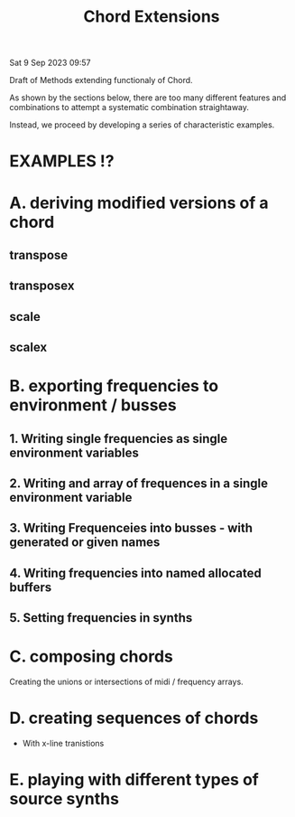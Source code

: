 #+TITLE: Chord Extensions

Sat  9 Sep 2023 09:57

Draft of Methods extending functionaly of Chord.

As shown by the sections below, there are too many different features and combinations to attempt a systematic combination straightaway.

Instead, we proceed by developing a series of characteristic examples.

* EXAMPLES !?



* A. deriving modified versions of a chord
** transpose
** transposex
** scale
** scalex
* B. exporting frequencies to environment / busses
** 1. Writing single frequencies as single environment variables
** 2. Writing and array of frequences in a single environment variable
** 3. Writing Frequenceies into busses - with generated or given names
** 4. Writing frequencies into named allocated buffers
** 5. Setting frequencies in synths
* C. composing chords

Creating the unions or intersections of midi / frequency arrays.

* D. creating sequences of chords

- With x-line tranistions

* E. playing with different types of source synths

